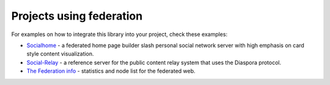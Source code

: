 .. _example-projects:

Projects using federation
-------------------------

For examples on how to integrate this library into your project, check these examples:

* `Socialhome <https://socialhome.network>`_ - a federated home page builder slash personal social network server with high emphasis on card style content visualization.
* `Social-Relay <https://github.com/jaywink/social-relay>`_ - a reference server for the public content relay system that uses the Diaspora protocol.
* `The Federation info <https://the-federation.info>`_ - statistics and node list for the federated web.
